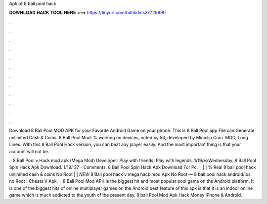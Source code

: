 Apk of 8 ball pool hack



𝐃𝐎𝐖𝐍𝐋𝐎𝐀𝐃 𝐇𝐀𝐂𝐊 𝐓𝐎𝐎𝐋 𝐇𝐄𝐑𝐄 ===> https://tinyurl.com/bdhkdms3?729990



.



.



.



.



.



.



.



.



.



.



.



.

Download 8 Ball Pool MOD APK for your Favorite Android Game on your phone. This is 8 Ball Pool app File can Generate unlimited Cash & Coins. 8 Ball Pool Mod: % working on devices, voted by 56, developed by Miniclip Com. MOD, Long Lines. With this 8 Ball Pool Hack version, you can beat any player easily. And the most important thing is that your account will not be.

 · 8 Ball Pool v Hack mod apk (Mega Mod) Developer:  Play with friends! Play with legends. 1/19/»»Wednesday.  8 Ball Pool Spin Hack Apk Download. 1/19/ 37 - Comments. 8 Ball Pool Spin Hack Apk Download For Pc.  · | | % Real 8 ball pool hack unlimited cash & coins No Root | | *NEW* 8 Ball pool hack v mega hack mod Apk No Root — 8 ball pool hack android/ios no Root | Cheats V Apk.  · 8 Ball Pool Mod APK is the biggest hit and most popular pool game on the Android platform. It is one of the biggest hits of online multiplayer games on the Android  best feature of this apk is that it is an indoor online game which is much addicted to the youth of the present day. 8 ball Pool Mod Apk Hack Money iPhone & Android.
